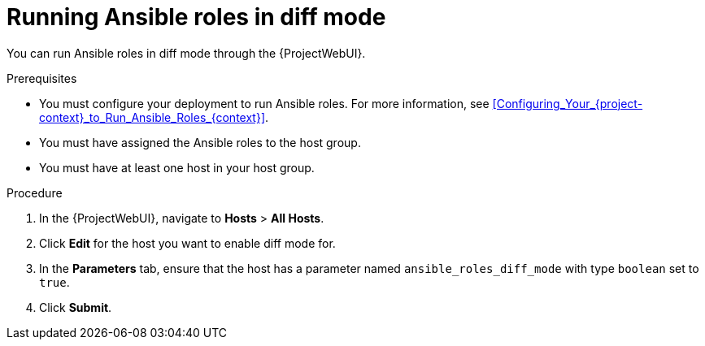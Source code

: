 [id="running-ansible-roles-in-diff-mode"]
= Running Ansible roles in diff mode

You can run Ansible roles in diff mode through the {ProjectWebUI}.

.Prerequisites
* You must configure your deployment to run Ansible roles.
For more information, see xref:Configuring_Your_{project-context}_to_Run_Ansible_Roles_{context}[].
* You must have assigned the Ansible roles to the host group.
* You must have at least one host in your host group.

.Procedure
. In the {ProjectWebUI}, navigate to *Hosts* > *All Hosts*.
. Click *Edit* for the host you want to enable diff mode for.
. In the *Parameters* tab, ensure that the host has a parameter named `ansible_roles_diff_mode` with type `boolean` set to `true`.
. Click *Submit*.
